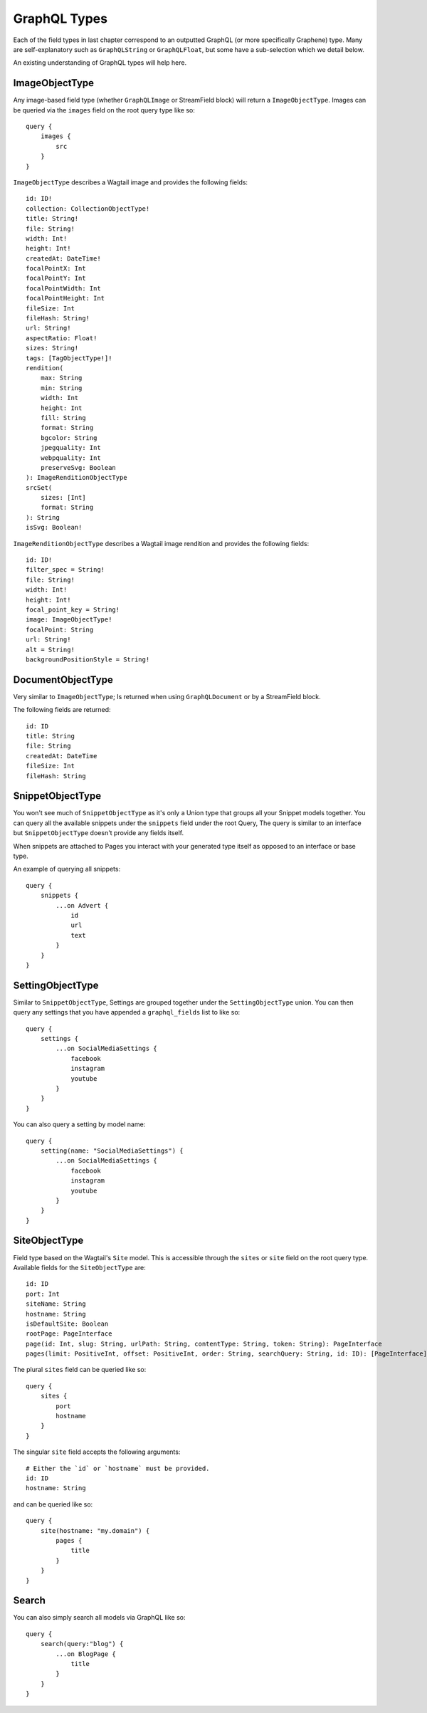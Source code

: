 GraphQL Types
=============

Each of the field types in last chapter correspond to an outputted GraphQL
(or more specifically Graphene) type. Many are self-explanatory such as
``GraphQLString`` or ``GraphQLFloat``, but some have a sub-selection which we
detail below.

An existing understanding of GraphQL types will help here.


ImageObjectType
^^^^^^^^^^^^^^^

Any image-based field type (whether ``GraphQLImage`` or StreamField block) will
return a ``ImageObjectType``. Images can be queried via the ``images`` field on
the root query type like so:

::

    query {
        images {
            src
        }
    }


``ImageObjectType`` describes a Wagtail image and provides the following fields:

::

    id: ID!
    collection: CollectionObjectType!
    title: String!
    file: String!
    width: Int!
    height: Int!
    createdAt: DateTime!
    focalPointX: Int
    focalPointY: Int
    focalPointWidth: Int
    focalPointHeight: Int
    fileSize: Int
    fileHash: String!
    url: String!
    aspectRatio: Float!
    sizes: String!
    tags: [TagObjectType!]!
    rendition(
        max: String
        min: String
        width: Int
        height: Int
        fill: String
        format: String
        bgcolor: String
        jpegquality: Int
        webpquality: Int
        preserveSvg: Boolean
    ): ImageRenditionObjectType
    srcSet(
        sizes: [Int]
        format: String
    ): String
    isSvg: Boolean!



``ImageRenditionObjectType`` describes a Wagtail image rendition and provides the following fields:

::

    id: ID!
    filter_spec = String!
    file: String!
    width: Int!
    height: Int!
    focal_point_key = String!
    image: ImageObjectType!
    focalPoint: String
    url: String!
    alt = String!
    backgroundPositionStyle = String!


DocumentObjectType
^^^^^^^^^^^^^^^^^^

Very similar to ``ImageObjectType``; Is returned when using ``GraphQLDocument``
or by a StreamField block.

The following fields are returned:

::

    id: ID
    title: String
    file: String
    createdAt: DateTime
    fileSize: Int
    fileHash: String



SnippetObjectType
^^^^^^^^^^^^^^^^^

You won't see much of ``SnippetObjectType`` as it's only a Union type that
groups all your Snippet models together. You can query all the available snippets
under the ``snippets`` field under the root Query, The query is similar to
an interface but ``SnippetObjectType`` doesn't provide any fields itself.

When snippets are attached to Pages you interact with your generated type itself
as opposed to an interface or base type.

An example of querying all snippets:

::

    query {
        snippets {
            ...on Advert {
                id
                url
                text
            }
        }
    }


SettingObjectType
^^^^^^^^^^^^^^^^^

Similar to ``SnippetObjectType``, Settings are grouped together under the
``SettingObjectType`` union. You can then query any settings that you have
appended a ``graphql_fields`` list to like so:

::

    query {
        settings {
            ...on SocialMediaSettings {
                facebook
                instagram
                youtube
            }
        }
    }

You can also query a setting by model name:

::

    query {
        setting(name: "SocialMediaSettings") {
            ...on SocialMediaSettings {
                facebook
                instagram
                youtube
            }
        }
    }


SiteObjectType
^^^^^^^^^^^^^^

Field type based on the Wagtail's ``Site`` model. This is accessible through
the ``sites`` or ``site`` field on the root query type. Available fields for the
``SiteObjectType`` are:

::

    id: ID
    port: Int
    siteName: String
    hostname: String
    isDefaultSite: Boolean
    rootPage: PageInterface
    page(id: Int, slug: String, urlPath: String, contentType: String, token: String): PageInterface
    pages(limit: PositiveInt, offset: PositiveInt, order: String, searchQuery: String, id: ID): [PageInterface]


The plural ``sites`` field can be queried like so:

::

    query {
        sites {
            port
            hostname
        }
    }

The singular ``site`` field accepts the following arguments:

::

    # Either the `id` or `hostname` must be provided.
    id: ID
    hostname: String

and can be queried like so:

::

    query {
        site(hostname: "my.domain") {
            pages {
                title
            }
        }
    }


Search
^^^^^^

You can also simply search all models via GraphQL like so:

::

    query {
        search(query:"blog") {
            ...on BlogPage {
                title
            }
        }
    }
